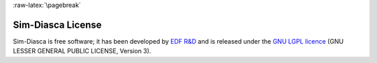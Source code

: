 :raw-latex:`\pagebreak`

.. _LGPL:

------------------
Sim-Diasca License
------------------

Sim-Diasca is free software; it has been developed by `EDF R&D <http://innovation.edf.com>`_ and is released under the `GNU LGPL licence <http://www.gnu.org/licenses/lgpl.html>`_ (GNU LESSER GENERAL PUBLIC LICENSE, Version 3).


.. :raw-html:`<img src="xkcd-open_source.png"></img>`
.. :raw-latex:`\includegraphics[scale=0.7]{xkcd-open_source.png}`
